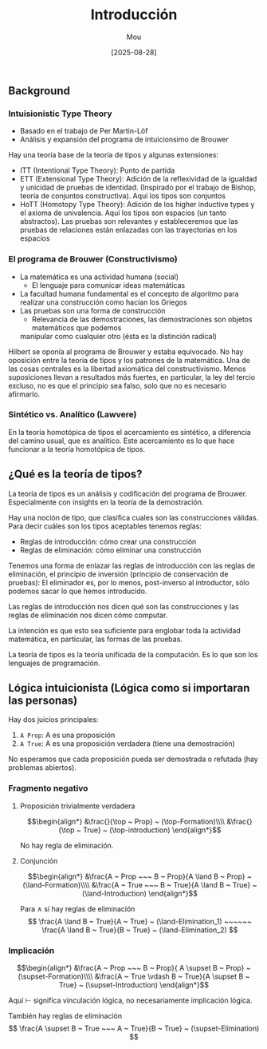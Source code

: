 #+TITLE: Introducción
#+AUTHOR: Mou
#+DATE: [2025-08-28]
#+OPTIONS: toc:2 num:t
#+EXPORT_FILE_NAME: introduccion
#+STARTUP: overview

** Background 
*** Intuisionistic Type Theory
- Basado en el trabajo de Per Martin-Löf
- Análisis y expansión del programa de intuicionsimo de Brouwer

Hay una teoría base de la teoría de tipos y algunas extensiones:

- ITT (Intentional Type Theory): Punto de partida
- ETT (Extensional Type Theory): Adición de la reflexividad de la igualdad y unicidad de 
  pruebas de identidad. (Inspirado por el trabajo de Bishop, teoría de conjuntos 
  constructiva). Aquí los tipos son conjuntos
- HoTT (Homotopy Type Theory): Adición de los higher inductive types y el axioma de
  univalencia. Aquí los tipos son espacios (un tanto abstractos). Las pruebas son relevantes
  y estableceremos que las pruebas de relaciones están enlazadas con las trayectorias en los
  espacios
  
*** El programa de Brouwer (Constructivismo) 
- La matemática es una actividad humana (social)
  - El lenguaje para comunicar ideas matemáticas 
- La facultad humana fundamental es el concepto de algoritmo para realizar una construcción
  como hacían los Griegos
- Las pruebas son una forma de construcción 
  - Relevancia de las demostraciones, las demostraciones son objetos matemáticos que podemos
  manipular como cualquier otro (ésta es la distinción radical)

Hilbert se oponía al programa de Brouwer y estaba equivocado. No hay oposición entre 
la teoría de tipos y los patrones de la matemática. Una de las cosas centrales es 
la libertad axiomática del constructivismo. Menos suposiciones llevan a resultados más 
fuertes, en particular, la ley del tercio excluso, no es que el principio sea falso, solo 
que no es necesario afirmarlo. 

*** Sintético vs. Analítico (Lawvere)
En la teoría homotópica de tipos el acercamiento es sintético, a diferencia del camino 
usual, que es analítico. Este acercamiento es lo que hace funcionar a la teoría 
homotópica de tipos.

** ¿Qué es la teoría de tipos?
La teoría de tipos es un análisis y codificación del programa de Brouwer. 
Especialmente con insights en la teoría de la demostración.

Hay una noción de tipo, que clasifica cuales son las construcciones válidas.
Para decir cuáles son los tipos aceptables tenemos reglas:

- Reglas de introducción: cómo crear una construcción 
- Reglas de eliminación: cómo eliminar una construcción

Tenemos una forma de enlazar las reglas de introducción con las reglas de eliminación, 
el principio de inversión (principio de conservación de pruebas): El eliminador es, por lo 
menos, post-inverso al introductor, sólo podemos sacar lo que hemos introducido.

Las reglas de introducción nos dicen qué son las construcciones y las reglas de eliminación 
nos dicen cómo computar. 

La intención es que esto sea suficiente para englobar toda la actividad matemática, en 
particular, las formas de las pruebas.

La teoría de tipos es la teoría unificada de la computación. Es lo que son los lenguajes 
de programación.

** Lógica intuicionista (Lógica como si importaran las personas)
Hay dos juicios principales:

1. ~A Prop~: A es una proposición
2. ~A True~: A es una proposición verdadera (tiene una demostración)

No esperamos que cada proposición pueda ser demostrada o refutada (hay problemas abiertos).

*** Fragmento negativo 
**** Proposición trivialmente verdadera
$$\begin{align*}
  &\frac{}{\top ~ Prop} ~ (\top-Formation)\\\\
  &\frac{}{\top ~ True} ~ (\top-introduction)
\end{align*}$$

No hay regla de eliminación.

**** Conjunción 
$$\begin{align*}
  &\frac{A ~ Prop ~~~ B ~ Prop}{A \land B ~ Prop} ~ (\land-Formation)\\\\
  &\frac{A ~ True ~~~ B ~ True}{A \land B ~ True} ~ (\land-Introduction)
\end{align*}$$

Para $\land$ sí hay reglas de eliminación
$$
  \frac{A \land B ~ True}{A ~ True} ~ (\land-Elimination_1) ~~~~~~
  \frac{A \land B ~ True}{B ~ True} ~ (\land-Elimination_2)
$$

*** Implicación 
$$\begin{align*}
  &\frac{A ~ Prop ~~~ B ~ Prop}{ A \supset B ~ Prop} ~ (\supset-Formation)\\\\
  &\frac{A ~ True \vdash B ~ True}{A \supset B ~ True} ~ (\supset-Introduction)
\end{align*}$$

Aquí $\vdash$ significa vinculación lógica, no necesariamente implicación lógica.

También hay reglas de eliminación
$$
  \frac{A \supset B ~ True ~~~ A ~ True}{B ~ True} ~ (\supset-Elimination)
$$